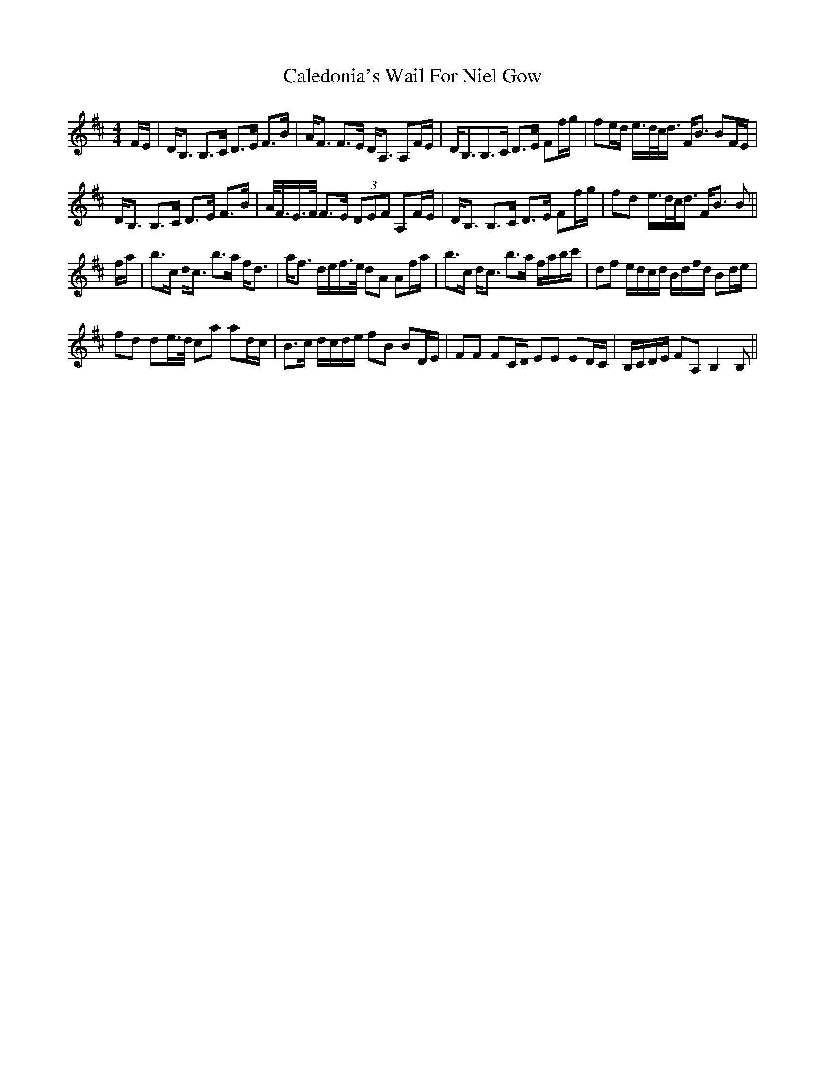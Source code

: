 X: 5806
T: Caledonia's Wail For Niel Gow
R: strathspey
M: 4/4
K: Bminor
F/E/|D<B, B,>C D>E F>B|A<F F>E D<A, A,F/E/|D<B,B,>C D>E Ff/g/|fe/d/ e/>d/c/<d/ F<B BF/E/|
D<B, B,>C D>E F>B|A/<F/E/>F/ F>E (3DEF A,F/E/|D<B, B,>C D>E Ff/g/|fd e/>d/c/<d/ F<B B||
f/a/|b>c d<c b>a f<d|a<f d/e/f/>e/ dA Af/a/|b>c d<c b>a f/a/b/c'/|df e/d/c/d/ B/d/f/d/ Bd/e/|
fd de/>d/ ca ad/c/|B>c d/c/d/e/ fB BD/E/|FF FC/D/ EE ED/C/|B,/C/D/E/ FA, B,2 B,||


